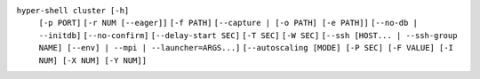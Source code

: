 ``hyper-shell cluster [-h]``
    ``[-p PORT]`` ``[-r NUM [--eager]]`` ``[-f PATH]`` ``[--capture | [-o PATH] [-e PATH]]``
    ``[--no-db | --initdb]`` ``[--no-confirm]`` ``[--delay-start SEC]`` ``[-T SEC]`` ``[-W SEC]``
    ``[--ssh [HOST... | --ssh-group NAME] [--env] | --mpi | --launcher=ARGS...]``
    ``[--autoscaling [MODE] [-P SEC] [-F VALUE] [-I NUM] [-X NUM] [-Y NUM]]``
